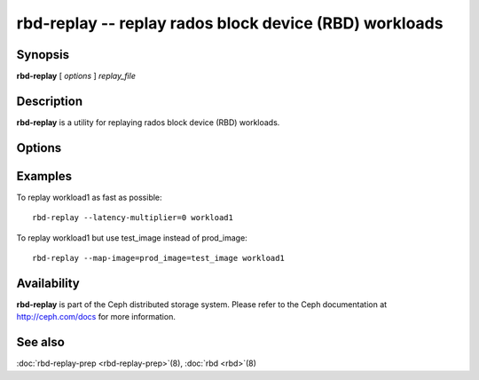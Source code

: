 =========================================================
 rbd-replay -- replay rados block device (RBD) workloads
=========================================================

.. program:: rbd-replay

Synopsis
========

| **rbd-replay** [ *options* ] *replay_file*


Description
===========

**rbd-replay** is a utility for replaying rados block device (RBD) workloads.


Options
=======

.. option:: -c ceph.conf, --conf ceph.conf

   Use ceph.conf configuration file instead of the default /etc/ceph/ceph.conf to
   determine monitor addresses during startup.

.. option:: -p pool, --pool pool

   Interact with the given pool.  Defaults to 'rbd'.

.. option:: --latency-multiplier

   Multiplies inter-request latencies.  Default: 1.

.. option:: --read-only

   Only replay non-destructive requests.

.. option:: --map-image rule

   Add a rule to map image names in the trace to image names in the replay cluster.
   A rule of image1@snap1=image2@snap2 would map snap1 of image1 to snap2 of image2.

.. option:: --dump-perf-counters

   **Experimental**
   Dump performance counters to standard out before an image is closed.
   Performance counters may be dumped multiple times if multiple images are closed,
   or if the same image is opened and closed multiple times.
   Performance counters and their meaning may change between versions.


Examples
========

To replay workload1 as fast as possible::

       rbd-replay --latency-multiplier=0 workload1

To replay workload1 but use test_image instead of prod_image::

       rbd-replay --map-image=prod_image=test_image workload1


Availability
============

**rbd-replay** is part of the Ceph distributed storage system. Please refer to
the Ceph documentation at http://ceph.com/docs for more information.


See also
========

:doc:`rbd-replay-prep <rbd-replay-prep>`\(8),
:doc:`rbd <rbd>`\(8)
